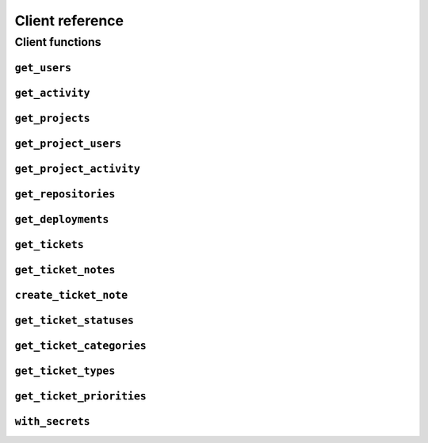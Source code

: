 ================
Client reference
================

Client functions
================

``get_users``
-------------


``get_activity``
----------------


``get_projects``
----------------


``get_project_users``
-------------------------


``get_project_activity``
-------------------------


``get_repositories``
-------------------------


``get_deployments``
-------------------------


``get_tickets``
-------------------------


``get_ticket_notes``
-------------------------


``create_ticket_note``
-------------------------


``get_ticket_statuses``
-------------------------


``get_ticket_categories``
-------------------------


``get_ticket_types``
-------------------------


``get_ticket_priorities``
-------------------------


``with_secrets``
-------------------------

